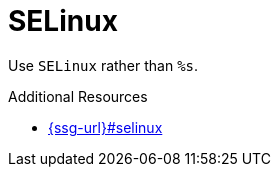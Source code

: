 :navtitle: SELinux
:keywords: reference, rule, SELinux

= SELinux

Use `SELinux` rather than `%s`.

.Additional Resources

* link:{ssg-url}#selinux[]

